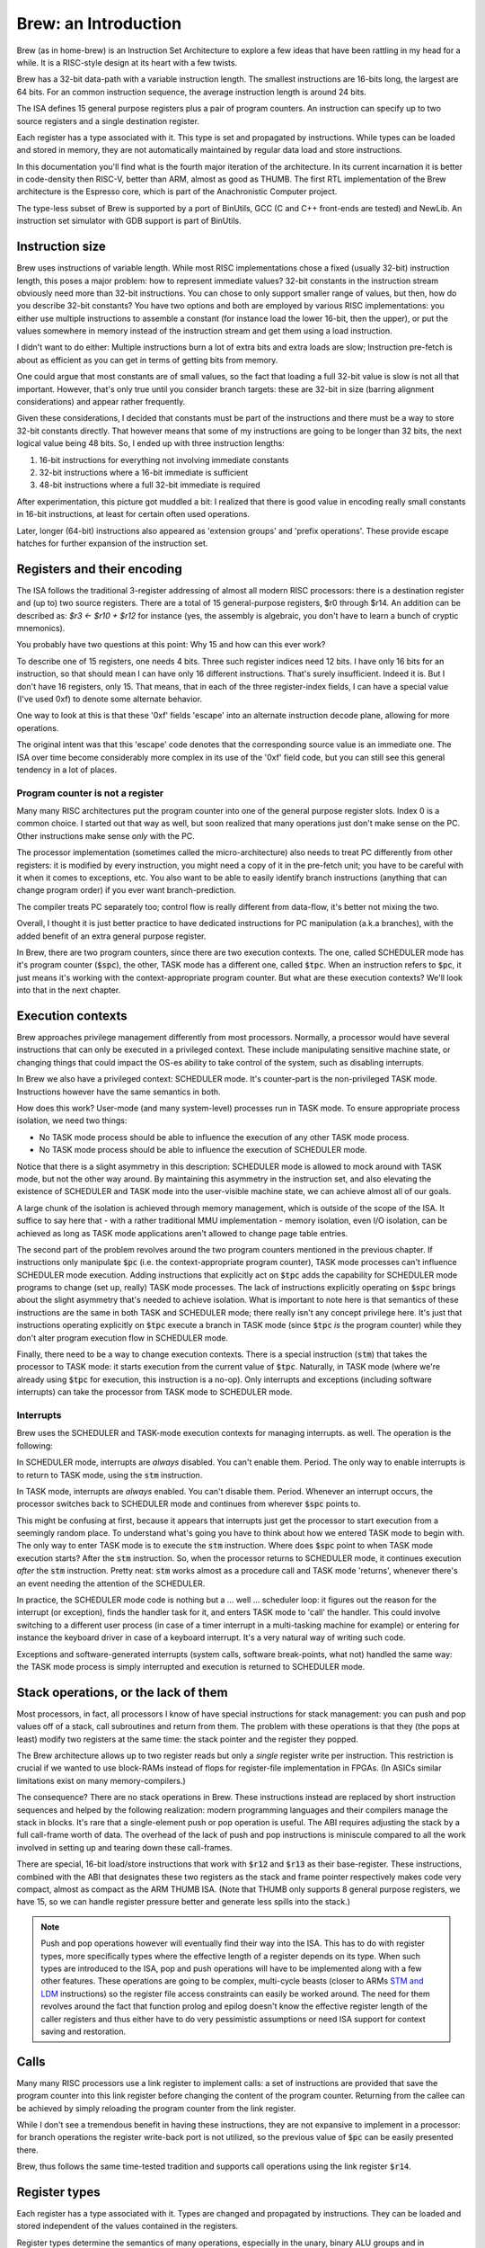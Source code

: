 Brew: an Introduction
=====================

Brew (as in home-brew) is an Instruction Set Architecture to explore a few ideas that have been rattling in my head for a while. It is a RISC-style design at its heart with a few twists.

Brew has a 32-bit data-path with a variable instruction length. The smallest instructions are 16-bits long, the largest are 64 bits. For an common instruction sequence, the average instruction length is around 24 bits.

The ISA defines 15 general purpose registers plus a pair of program counters. An instruction can specify up to two source registers and a single destination register.

Each register has a type associated with it. This type is set and propagated by instructions. While types can be loaded and stored in memory, they are not automatically maintained by regular data load and store instructions.

In this documentation you'll find what is the fourth major iteration of the architecture. In its current incarnation it is better in code-density then RISC-V, better than ARM, almost as good as THUMB. The first RTL implementation of the Brew architecture is the Espresso core, which is part of the Anachronistic Computer project.

The type-less subset of Brew is supported by a port of BinUtils, GCC (C and C++ front-ends are tested) and NewLib. An instruction set simulator with GDB support is part of BinUtils.

Instruction size
----------------

Brew uses instructions of variable length. While most RISC implementations chose a fixed (usually 32-bit) instruction length, this poses a major problem: how to represent immediate values? 32-bit constants in the instruction stream obviously need more than 32-bit instructions. You can chose to only support smaller range of values, but then, how do you describe 32-bit constants? You have two options and both are employed by various RISC implementations: you either use multiple instructions to assemble a constant (for instance load the lower 16-bit, then the upper), or put the values somewhere in memory instead of the instruction stream and get them using a load instruction.

I didn't want to do either: Multiple instructions burn a lot of extra bits and extra loads are slow; Instruction pre-fetch is about as efficient as you can get in terms of getting bits from memory.

One could argue that most constants are of small values, so the fact that loading a full 32-bit value is slow is not all that important. However, that's only true until you consider branch targets: these are 32-bit in size (barring alignment considerations) and appear rather frequently.

Given these considerations, I decided that constants must be part of the instructions and there must be a way to store 32-bit constants directly. That however means that some of my instructions are going to be longer than 32 bits, the next logical value being 48 bits. So, I ended up with three instruction lengths:

1. 16-bit instructions for everything not involving immediate constants
2. 32-bit instructions where a 16-bit immediate is sufficient
3. 48-bit instructions where a full 32-bit immediate is required

After experimentation, this picture got muddled a bit: I realized that there is good value in encoding really small constants in 16-bit instructions, at least for certain often used operations.

Later, longer (64-bit) instructions also appeared as 'extension groups' and 'prefix operations'. These provide escape hatches for further expansion of the instruction set.

Registers and their encoding
----------------------------

The ISA follows the traditional 3-register addressing of almost all modern RISC processors: there is a destination register and (up to) two source registers. There are a total of 15 general-purpose registers, $r0 through $r14. An addition can be described as: `$r3 <- $r10 + $r12` for instance (yes, the assembly is algebraic, you don't have to learn a bunch of cryptic mnemonics).

You probably have two questions at this point: Why 15 and how can this ever work?

To describe one of 15 registers, one needs 4 bits. Three such register indices need 12 bits. I have only 16 bits for an instruction, so that should mean I can have only 16 different instructions. That's surely insufficient. Indeed it is. But I don't have 16 registers, only 15. That means, that in each of the three register-index fields, I can have a special value (I've used 0xf) to denote some alternate behavior.

One way to look at this is that these '0xf' fields 'escape' into an alternate instruction decode plane, allowing for more operations.

The original intent was that this 'escape' code denotes that the corresponding source value is an immediate one. The ISA over time become considerably more complex in its use of the '0xf' field code, but you can still see this general tendency in a lot of places.


Program counter is not a register
~~~~~~~~~~~~~~~~~~~~~~~~~~~~~~~~~

Many many RISC architectures put the program counter into one of the general purpose register slots. Index 0 is a common choice. I started out that way as well, but soon realized that many operations just don't make sense on the PC. Other instructions make sense *only* with the PC.

The processor implementation (sometimes called the micro-architecture) also needs to treat PC differently from other registers: it is modified by every instruction, you might need a copy of it in the pre-fetch unit; you have to be careful with it when it comes to exceptions, etc. You also want to be able to easily identify branch instructions (anything that can change program order) if you ever want branch-prediction.

The compiler treats PC separately too; control flow is really different from data-flow, it's better not mixing the two.

Overall, I thought it is just better practice to have dedicated instructions for PC manipulation (a.k.a branches), with the added benefit of an extra general purpose register.

In Brew, there are two program counters, since there are two execution contexts. The one, called SCHEDULER mode has it's program counter (:code:`$spc`), the other, TASK mode has a different one, called :code:`$tpc`. When an instruction refers to :code:`$pc`, it just means it's working with the context-appropriate program counter. But what are these execution contexts? We'll look into that in the next chapter.

Execution contexts
------------------

Brew approaches privilege management differently from most processors. Normally, a processor would have several instructions that can only be executed in a privileged context. These include manipulating sensitive machine state, or changing things that could impact the OS-es ability to take control of the system, such as disabling interrupts.

In Brew we also have a privileged context: SCHEDULER mode. It's counter-part is the non-privileged TASK mode. Instructions however have the same semantics in both.

How does this work? User-mode (and many system-level) processes run in TASK mode. To ensure appropriate process isolation, we need two things:

* No TASK mode process should be able to influence the execution of any other TASK mode process.
* No TASK mode process should be able to influence the execution of SCHEDULER mode.

Notice that there is a slight asymmetry in this description: SCHEDULER mode is allowed to mock around with TASK mode, but not the other way around. By maintaining this asymmetry in the instruction set, and also elevating the existence of SCHEDULER and TASK mode into the user-visible machine state, we can achieve almost all of our goals.

A large chunk of the isolation is achieved through memory management, which is outside of the scope of the ISA. It suffice to say here that - with a rather traditional MMU implementation - memory isolation, even I/O isolation, can be achieved as long as TASK mode applications aren't allowed to change page table entries.

The second part of the problem revolves around the two program counters mentioned in the previous chapter. If instructions only manipulate :code:`$pc` (i.e. the context-appropriate program counter), TASK mode processes can't influence SCHEDULER mode execution. Adding instructions that explicitly act on :code:`$tpc` adds the capability for SCHEDULER mode programs to change (set up, really) TASK mode processes. The lack of instructions explicitly operating on :code:`$spc` brings about the slight asymmetry that's needed to achieve isolation. What is important to note here is that semantics of these instructions are the same in both TASK and SCHEDULER mode; there really isn't any concept privilege here. It's just that instructions operating explicitly on :code:`$tpc` execute a branch in TASK mode (since :code:`$tpc` *is* the program counter) while they don't alter program execution flow in SCHEDULER mode.

Finally, there need to be a way to change execution contexts. There is a special instruction (:code:`stm`) that takes the processor to TASK mode: it starts execution from the current value of :code:`$tpc`. Naturally, in TASK mode (where we're already using :code:`$tpc` for execution, this instruction is a no-op). Only interrupts and exceptions (including software interrupts) can take the processor from TASK mode to SCHEDULER mode.

Interrupts
~~~~~~~~~~

Brew uses the SCHEDULER and TASK-mode execution contexts for managing interrupts. as well. The operation is the following:

In SCHEDULER mode, interrupts are *always* disabled. You can't enable them. Period. The only way to enable interrupts is to return to TASK mode, using the :code:`stm` instruction.

In TASK mode, interrupts are *always* enabled. You can't disable them. Period. Whenever an interrupt occurs, the processor switches back to SCHEDULER mode and continues from wherever :code:`$spc` points to.

This might be confusing at first, because it appears that interrupts just get the processor to start execution from a seemingly random place. To understand what's going you have to think about how we entered TASK mode to begin with. The only way to enter TASK mode is to execute the :code:`stm` instruction. Where does :code:`$spc` point to when TASK mode execution starts? After the :code:`stm` instruction. So, when the processor returns to SCHEDULER mode, it continues execution *after* the :code:`stm` instruction. Pretty neat: :code:`stm` works almost as a procedure call and TASK mode 'returns', whenever there's an event needing the attention of the SCHEDULER.

In practice, the SCHEDULER mode code is nothing but a ... well ... scheduler loop: it figures out the reason for the interrupt (or exception), finds the handler task for it, and enters TASK mode to 'call' the handler. This could involve switching to a different user process (in case of a timer interrupt in a multi-tasking machine for example) or entering for instance the keyboard driver in case of a keyboard interrupt. It's a very natural way of writing such code.

Exceptions and software-generated interrupts (system calls, software break-points, what not) handled the same way: the TASK mode process is simply interrupted and execution is returned to SCHEDULER mode.


Stack operations, or the lack of them
-------------------------------------

Most processors, in fact, all processors I know of have special instructions for stack management: you can push and pop values off of a stack, call subroutines and return from them. The problem with these operations is that they (the pops at least) modify two registers at the same time: the stack pointer and the register they popped.

The Brew architecture allows up to two register reads but only a *single* register write per instruction. This restriction is crucial if we wanted to use block-RAMs instead of flops for register-file implementation in FPGAs. (In ASICs similar limitations exist on many memory-compilers.)

The consequence? There are no stack operations in Brew. These instructions instead are replaced by short instruction sequences and helped by the following realization: modern programming languages and their compilers manage the stack in blocks. It's rare that a single-element push or pop operation is useful. The ABI requires adjusting the stack by a full call-frame worth of data. The overhead of the lack of push and pop instructions is miniscule compared to all the work involved in setting up and tearing down these call-frames.

There are special, 16-bit load/store instructions that work with :code:`$r12` and :code:`$r13` as their base-register. These instructions, combined with the ABI that designates these two registers as the stack and frame pointer respectively makes code very compact, almost as compact as the ARM THUMB ISA. (Note that THUMB only supports 8 general purpose registers, we have 15, so we can handle register pressure better and generate less spills into the stack.)

.. note:: Push and pop operations however will eventually find their way into the ISA. This has to do with register types, more specifically types where the effective length of a register depends on its type. When such types are introduced to the ISA, pop and push operations will have to be implemented along with a few other features. These operations are going to be complex, multi-cycle beasts (closer to ARMs `STM and LDM <https://developer.arm.com/documentation/dui0068/b/Writing-ARM-and-Thumb-Assembly-Language/Load-and-store-multiple-register-instructions/ARM-LDM-and-STM-instructions>`_ instructions) so the register file access constraints can easily be worked around. The need for them revolves around the fact that function prolog and epilog doesn't know the effective register length of the caller registers and thus either have to do very pessimistic assumptions or need ISA support for context saving and restoration.

Calls
-----

Many many RISC processors use a link register to implement calls: a set of instructions are provided that save the program counter into this link register before changing the content of the program counter. Returning from the callee can be achieved by simply reloading the program counter from the link register.

While I don't see a tremendous benefit in having these instructions, they are not expansive to implement in a processor: for branch operations the register write-back port is not utilized, so the previous value of :code:`$pc` can be easily presented there.

Brew, thus follows the same time-tested tradition and supports call operations using the link register :code:`$r14`.

Register types
--------------

Each register has a type associated with it. Types are changed and propagated by instructions. They can be loaded and stored independent of the values contained in the registers.

Register types determine the semantics of many operations, especially in the unary, binary ALU groups and in conditional branches. For instance, the operation: :code:`$r0 <- $r1 + $r2` might mean an integer addition if the types associated with :code:`$r1` and :code:`$r2` are integer, or a floating point addition if the types are set as such. When the result is written into :code:`$r0` the type of it is also set accordingly.

.. note::

    Almost all processors have a similar concept for floating-point (and vector) registers: they have their own type, except this type is fixed. Brew in a way makes this partitioning of the register file more flexible, something that can be adapted to the needs of the application at hand.

Type management is probably the most complex and most controversial part of the ISA.

The dynamic typing of registers gives great flexibility ot the ISA and allows future growth and extensibility. There is however overhead associated with managing register types as register types need to be maintained.

**There are several problems to contend with on the architecture level**:

Complexity comes in the form of function calls: a new vulnerability (or just a source of bugs) opens up when functions are called with incorrect or unexpected register types assigned to the registers holding function parameters. Functions need a way to quickly check against type-expectations.

Another complexity arises when dealing with callee-saved registers: these are registers that the caller assumes to retain their values through a function-invocation. In a type-aware ISA, not only the register values, but their type needs to be retained. The callee cannot make any assumptions about the type of the register, so, if the register is to be reused in the callee, it must:

#. Save the original register value in the function prolog
#. Save the original register type in the function prolog
#. Change the register type to the desired one in the function body
#. Restore the original register type in the function epilog
#. Restore the original register value in the function prolog

Special bulk type load and store operations are provided to deal with these extra complexities in an efficient manner; still the overhead is non-zero.

Lastly - though it doesn't apply for the current Brew ISA - there could be register types that impact the effective size of a register. Think about how vector operations, especially a scalable vector extension, would be implemented! Suddenly, if a register is of 'vector of 4 32-bit integer' type, it's effective length is 128 bits. However, if it's just an 'integer', it's a mere 32 bits long. The callee now faced with the problem of not only not knowing the type of the register to be saved, but it's size either. Conservative assumptions (all registers are as large as they can possibly be) results in a lot of extra memory operations that are mostly unnecessary. Type-dependent function prologs and epilogs - if implemented in SW - are slow and convoluted. Lastly, the stack space required to store the registers during function prolog is not known at compile time, which means that stack-offsets cannot be statically computed. All this results in a need for complex context saving and restoring instructions. (Similar problems exist in all context switching use-cases, including when TASK-mode contexts are swapped by the SCHEDULER.)

**Implementation of all these instructions adds complexity of course but a micro-architecture needs to deal with another unique challenge**:

Instruction decode becomes complex. Before an instruction can be dispatched to an execution unit, it's operand types need to be determined. These types might depend on in-flight instructions, generating new scheduling hazards. However, for most instructions (type load/stores are an obvious exception) the result type can be trivially determined in a single cycle, during instruction issue. Thus, while there's more implementation complexity for sure, no true performance penalty is involved.

**The compiler for such an architecture needs some special behavior**:

Since there is overhead associated with changing the type of the register, optimal code-generation requires the compiler to group variables of the same type into the same set of registers in the register allocator. This type-awareness in the register allocator is something I'm still exploring: the current toolchain thus doesn't support types


Type-less variant
-----------------

Due to all the complexities listed above, I made sure that a type-less variant of the ISA is possible: in this case, all registers are assumed to have the type of INT32 and type-change instructions have no effect.

It is important to note though that code compiled for the type-less variant is not inter-operable with code for a typed subset, at least not at the moment: function prologs and epilogs are not type-aware. This can later be mitigated by special calling conventions for non-type-aware functions, but that feature is not implemented yet in the toolchain.

More documentation
------------------

The full documentation for Brew is checked in into this repository, but can be viewed `here <http://htmlpreview.github.io/?https://github.com/andrastantos/brew/blob/main/docs/html/index.html>`_ as well.
